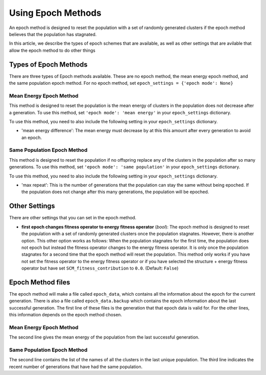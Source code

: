 .. _Using_Epoch_Methods:

Using Epoch Methods
###################

An epoch method is designed to reset the population with a set of randomly generated clusters if the epoch method believes that the population has stagnated. 

In this article, we describe the types of epoch schemes that are available, as well as other settings that are avilable that allow the epoch method to do other things

Types of Epoch Methods
======================

There are three types of Epoch methods available. These are no epoch method, the mean energy epoch method, and the same population epoch method. For no epoch method, set ``epoch_settings = {'epoch mode': None}``

Mean Energy Epoch Method
------------------------

This method is designed to reset the population is the mean energy of clusters in the population does not decrease after a generation. To use this method, set ``'epoch mode': 'mean energy'`` in your ``epoch_settings`` dictionary. 

To use this method, you need to also include the following setting in your ``epoch_settings`` dictionary. 

* 'mean energy difference': The mean energy must decrease by at this this amount after every generation to avoid an epoch.


Same Population Epoch Method
----------------------------

This method is designed to reset the population if no offspring replace any of the clusters in the population after so many generations. To use this method, set ``'epoch mode': 'same population'`` in your ``epoch_settings`` dictionary.

To use this method, you need to also include the following setting in your ``epoch_settings`` dictionary. 

* 'max repeat': This is the number of generations that the population can stay the same without being epoched. If the population does not change after this many generations, the population will be epoched. 

Other Settings
==============

There are other settings that you can set in the epoch method.

* **first epoch changes fitness operator to energy fitness operator** (*bool*): The epoch method is designed to reset the population with a set of randomly generated clusters once the population stagnates. However, there is another option. This other option works as follows: When the population stagnates for the first time, the population does not epoch but instead the fitness operator changes to the energy fitness operator. It is only once the population stagnates for a second time that the epoch method will reset the population. This method only works if you have not set the fitness operator to the energy fitness operator or if you have selected the structure + energy fitness operator but have set ``SCM_fitness_contribution`` to ``0.0``. (Default: ``False``) 

Epoch Method files
==================

The epoch method will make a file called ``epoch_data``, which contains all the information about the epoch for the current generation. There is also a file called ``epoch_data.backup`` which contains the epoch information about the last successful generation. The first line of these files is the generation that that epoch data is valid for. For the other lines, this information depends on the epoch method chosen.

Mean Energy Epoch Method
------------------------

The second line gives the mean energy of the population from the last successful generation. 

Same Population Epoch Method
----------------------------

The second line contains the list of the names of all the clusters in the last unique population. The third line indicates the recent number of generations that have had the same population.